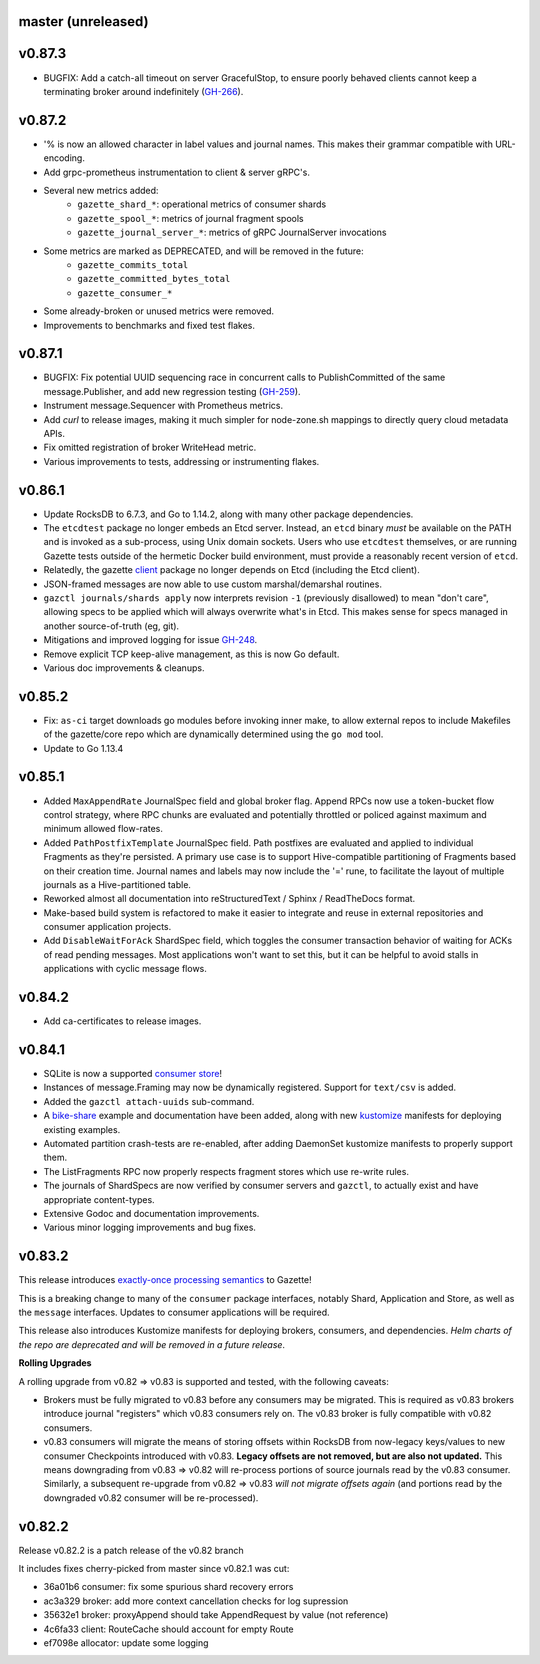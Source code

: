 
master (unreleased)
--------------------

v0.87.3
--------

- BUGFIX: Add a catch-all timeout on server GracefulStop, to ensure poorly
  behaved clients cannot keep a terminating broker around indefinitely (GH-266_).

.. _GH-266: https://github.com/gazette/core/issues/266

v0.87.2
--------

- '% is now an allowed character in label values and journal names.
  This makes their grammar compatible with URL-encoding.
- Add grpc-prometheus instrumentation to client & server gRPC's.
- Several new metrics added:
    - ``gazette_shard_*``: operational metrics of consumer shards
    - ``gazette_spool_*``: metrics of journal fragment spools
    - ``gazette_journal_server_*``: metrics of gRPC JournalServer invocations
- Some metrics are marked as DEPRECATED, and will be removed in the future:
    - ``gazette_commits_total``
    - ``gazette_committed_bytes_total``
    - ``gazette_consumer_*``
- Some already-broken or unused metrics were removed.
- Improvements to benchmarks and fixed test flakes.

v0.87.1
--------

- BUGFIX: Fix potential UUID sequencing race in concurrent calls to PublishCommitted
  of the same message.Publisher, and add new regression testing (GH-259_).
- Instrument message.Sequencer with Prometheus metrics.
- Add `curl` to release images, making it much simpler for node-zone.sh mappings
  to directly query cloud metadata APIs.
- Fix omitted registration of broker WriteHead metric.
- Various improvements to tests, addressing or instrumenting flakes.

.. _GH-259: https://github.com/gazette/core/issues/259

v0.86.1
--------

- Update RocksDB to 6.7.3, and Go to 1.14.2, along with many other package dependencies.
- The ``etcdtest`` package no longer embeds an Etcd server. Instead, an ``etcd``
  binary *must* be available on the PATH and is invoked as a sub-process,
  using Unix domain sockets. Users who use ``etcdtest`` themselves, or are running
  Gazette tests outside of the hermetic Docker build environment, must provide a
  reasonably recent version of ``etcd``.
- Relatedly, the gazette client_ package no longer depends on Etcd (including the Etcd client).
- JSON-framed messages are now able to use custom marshal/demarshal routines.
- ``gazctl journals/shards apply`` now interprets revision ``-1`` (previously
  disallowed) to mean "don't care", allowing specs to be applied which will always
  overwrite what's in Etcd.
  This makes sense for specs managed in another source-of-truth (eg, git).
- Mitigations and improved logging for issue GH-248_.
- Remove explicit TCP keep-alive management, as this is now Go default.
- Various doc improvements & cleanups.

.. _GH-248: GH-248
.. _client: https://godoc.org/go.gazette.dev/core/broker/client

v0.85.2
--------

- Fix: ``as-ci`` target downloads go modules before invoking inner make,
  to allow external repos to include Makefiles of the gazette/core repo
  which are dynamically determined using the ``go mod`` tool.
- Update to Go 1.13.4

v0.85.1 
---------

- Added ``MaxAppendRate`` JournalSpec field and global broker flag.
  Append RPCs now use a token-bucket flow control strategy, where RPC chunks
  are evaluated and potentially throttled or policed against maximum and minimum
  allowed flow-rates.
- Added ``PathPostfixTemplate`` JournalSpec field. Path postfixes are evaluated
  and applied to individual Fragments as they're persisted. A primary use case is
  to support Hive-compatible partitioning of Fragments based on their creation time.
  Journal names and labels may now include the '=' rune, to facilitate the layout of
  multiple journals as a Hive-partitioned table.
- Reworked almost all documentation into reStructuredText / Sphinx / ReadTheDocs format.
- Make-based build system is refactored to make it easier to integrate and reuse
  in external repositories and consumer application projects.
- Add ``DisableWaitForAck`` ShardSpec field, which toggles the consumer transaction
  behavior of waiting for ACKs of read pending messages. Most applications won't want
  to set this, but it can be helpful to avoid stalls in applications with cyclic
  message flows.

v0.84.2
-------

- Add ca-certificates to release images.

v0.84.1
-------

- SQLite is now a supported `consumer store`_!
- Instances of message.Framing may now be dynamically registered. Support for ``text/csv`` is added.
- Added the ``gazctl attach-uuids`` sub-command.
- A bike-share_ example and documentation have been added,
  along with new kustomize_ manifests for deploying existing examples.
- Automated partition crash-tests are re-enabled, after adding
  DaemonSet kustomize manifests to properly support them.
- The ListFragments RPC now properly respects fragment stores which use re-write rules.
- The journals of ShardSpecs are now verified by consumer servers and ``gazctl``, to actually
  exist and have appropriate content-types.
- Extensive Godoc and documentation improvements.
- Various minor logging improvements and bug fixes.

.. _`consumer store`: https://godoc.org/go.gazette.dev/core/consumer/store-sqlite
.. _bike-share: docs/examples_bike_share.md
.. _kustomize: kustomize/test/
.. _Urkel: https://github.com/jgraettinger/urkel

v0.83.2
-------

This release introduces `exactly-once processing semantics`_ to Gazette!

This is a breaking change to many of the ``consumer`` package interfaces, notably Shard, Application and Store, as well as the ``message`` interfaces. Updates to consumer applications will be required.

This release also introduces Kustomize manifests for deploying brokers, consumers, and dependencies. *Helm charts of the repo are deprecated and will be removed in a future release*.

**Rolling Upgrades**

A rolling upgrade from v0.82 => v0.83 is supported and tested, with the following caveats:

- Brokers must be fully migrated to v0.83 before any consumers may be migrated. This is required
  as v0.83 brokers introduce journal "registers" which v0.83 consumers rely on. The v0.83 broker
  is fully compatible with v0.82 consumers.
- v0.83 consumers will migrate the means of storing offsets within RocksDB from now-legacy
  keys/values to new consumer Checkpoints introduced with v0.83.
  **Legacy offsets are not removed, but are also not updated.**
  This means downgrading from v0.83 => v0.82 will re-process portions of source journals read
  by the v0.83 consumer. Similarly, a subsequent re-upgrade from v0.82 => v0.83
  *will not migrate offsets again* (and portions read by the downgraded v0.82 consumer will
  be re-processed).

.. _`exactly-once processing semantics`: https://github.com/gazette/core/blob/master/docs/exactly_once_semantics.md

v0.82.2
-------

Release v0.82.2 is a patch release of the v0.82 branch

It includes fixes cherry-picked from master since v0.82.1 was cut:

- 36a01b6 consumer: fix some spurious shard recovery errors
- ac3a329 broker: add more context cancellation checks for log supression
- 35632e1 broker: proxyAppend should take AppendRequest by value (not reference)
- 4c6fa33 client: RouteCache should account for empty Route
- ef7098e allocator: update some logging
